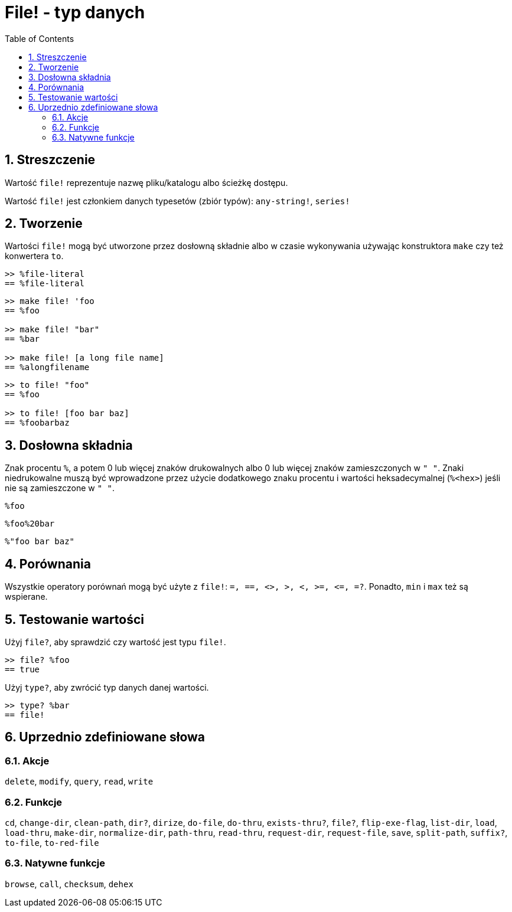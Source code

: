 = File! - typ danych
:toc:
:numbered:

== Streszczenie

Wartość `file!` reprezentuje nazwę pliku/katalogu albo ścieżkę dostępu.

Wartość `file!` jest członkiem danych typesetów (zbiór typów): `any-string!`, `series!`

== Tworzenie

Wartości `file!` mogą być utworzone przez dosłowną składnie albo w czasie wykonywania używając konstruktora `make` czy też konwertera `to`.

```red
>> %file-literal
== %file-literal
```

```red
>> make file! 'foo
== %foo

>> make file! "bar"
== %bar

>> make file! [a long file name]
== %alongfilename
```

```red
>> to file! "foo"
== %foo

>> to file! [foo bar baz]
== %foobarbaz
```

== Dosłowna składnia

Znak procentu `%`, a potem 0 lub więcej znaków drukowalnych albo 0 lub więcej znaków zamieszczonych w `" "`.
Znaki niedrukowalne muszą być wprowadzone przez użycie dodatkowego znaku procentu i wartości heksadecymalnej (`%<hex>`) jeśli nie są zamieszczone w `" "`.

`%foo`

`%foo%20bar`

`%"foo bar baz"`

== Porównania

Wszystkie operatory porównań mogą być użyte z `file!`: `=, ==, <>, >, <, >=, &lt;=, =?`. Ponadto, `min` i `max` też są wspierane.


== Testowanie wartości

Użyj `file?`, aby sprawdzić czy wartość jest typu `file!`.

```red
>> file? %foo
== true
```

Użyj `type?`, aby zwrócić typ danych danej wartości.

```red
>> type? %bar
== file!
```


== Uprzednio zdefiniowane słowa

=== Akcje

`delete`, `modify`, `query`, `read`, `write`

=== Funkcje

`cd`, `change-dir`, `clean-path`, `dir?`, `dirize`, `do-file`, `do-thru`, `exists-thru?`, `file?`, `flip-exe-flag`, `list-dir`, `load`, `load-thru`, `make-dir`, `normalize-dir`, `path-thru`, `read-thru`, `request-dir`, `request-file`, `save`, `split-path`, `suffix?`, `to-file`, `to-red-file`

=== Natywne funkcje

`browse`, `call`, `checksum`, `dehex`

